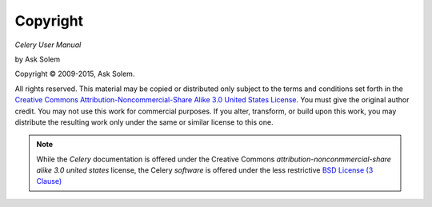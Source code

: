 Copyright
=========

*Celery User Manual*

by Ask Solem

.. |copy|   unicode:: U+000A9 .. COPYRIGHT SIGN

Copyright |copy| 2009-2015, Ask Solem.

All rights reserved.  This material may be copied or distributed only
subject to the terms and conditions set forth in the `Creative Commons
Attribution-Noncommercial-Share Alike 3.0 United States License
<http://creativecommons.org/licenses/by-nc-sa/3.0/us/>`_.  You must
give the original author credit.  You may not use this work for
commercial purposes.  If you alter, transform, or build upon this
work, you may distribute the resulting work only under the same or
similar license to this one.

.. note::

   While the *Celery* documentation is offered under the
   Creative Commons *attribution-nonconmmercial-share alike 3.0 united
   states* license, the Celery *software* is offered under the
   less restrictive
   `BSD License (3 Clause) <http://www.opensource.org/licenses/BSD-3-Clause>`_
